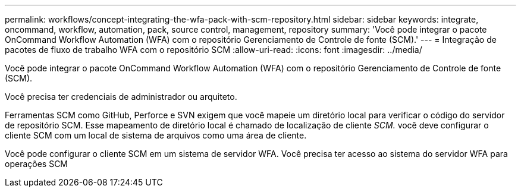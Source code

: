 ---
permalink: workflows/concept-integrating-the-wfa-pack-with-scm-repository.html 
sidebar: sidebar 
keywords: integrate, oncommand, workflow, automation, pack, source control, management, repository 
summary: 'Você pode integrar o pacote OnCommand Workflow Automation (WFA) com o repositório Gerenciamento de Controle de fonte (SCM).' 
---
= Integração de pacotes de fluxo de trabalho WFA com o repositório SCM
:allow-uri-read: 
:icons: font
:imagesdir: ../media/


[role="lead"]
Você pode integrar o pacote OnCommand Workflow Automation (WFA) com o repositório Gerenciamento de Controle de fonte (SCM).

Você precisa ter credenciais de administrador ou arquiteto.

Ferramentas SCM como GitHub, Perforce e SVN exigem que você mapeie um diretório local para verificar o código do servidor de repositório SCM. Esse mapeamento de diretório local é chamado de localização de cliente _SCM._ você deve configurar o cliente SCM com um local de sistema de arquivos como uma área de cliente.

Você pode configurar o cliente SCM em um sistema de servidor WFA. Você precisa ter acesso ao sistema do servidor WFA para operações SCM
